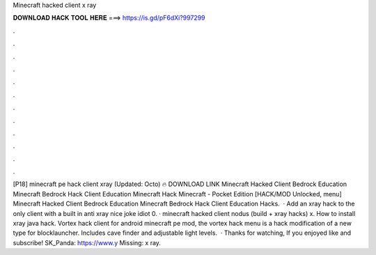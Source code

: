 Minecraft hacked client x ray

𝐃𝐎𝐖𝐍𝐋𝐎𝐀𝐃 𝐇𝐀𝐂𝐊 𝐓𝐎𝐎𝐋 𝐇𝐄𝐑𝐄 ===> https://is.gd/pF6dXi?997299

.

.

.

.

.

.

.

.

.

.

.

.

[P18] minecraft pe hack client xray (Updated: Octo) 🔥 DOWNLOAD LINK Minecraft Hacked Client Bedrock Education Minecraft Bedrock Hack Client Education Minecraft Hack Minecraft - Pocket Edition [HACK/MOD Unlocked, menu] Minecraft Hacked Client Bedrock Education Minecraft Bedrock Hack Client Education Hacks.  · Add an xray hack to the only client with a built in anti xray nice joke idiot 0. · minecraft hacked client nodus (build + xray hacks) x. How to install xray java hack. Vortex hack client for android minecraft pe mod, the vortex hack menu is a hack modification of a new type for blocklauncher. Includes cave finder and adjustable light levels.  · Thanks for watching, If you enjoyed like and subscribe! SK_Panda: https://www.y Missing: x ray.